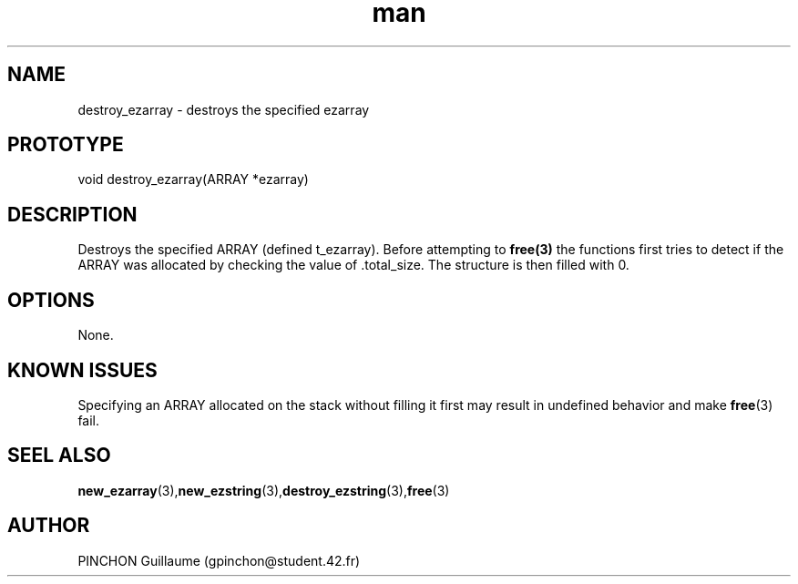 .TH man 3 "3 November 2016" "destroy_ezarray man page"
.SH NAME
destroy_ezarray \- destroys the specified ezarray
.SH PROTOTYPE
void destroy_ezarray(ARRAY *ezarray)
.SH DESCRIPTION
Destroys the specified ARRAY (defined t_ezarray). Before attempting to 
.BR free(3)
the functions first tries to detect if the ARRAY was allocated by checking the value of .total_size. The structure is then filled with 0.
.SH OPTIONS
None.
.SH KNOWN ISSUES
Specifying an ARRAY allocated on the stack without filling it first may result in undefined behavior and make 
.BR free (3)
fail.
.SH SEEL ALSO
.BR new_ezarray (3), new_ezstring (3), destroy_ezstring (3), free (3)
.SH AUTHOR
PINCHON Guillaume (gpinchon@student.42.fr)
